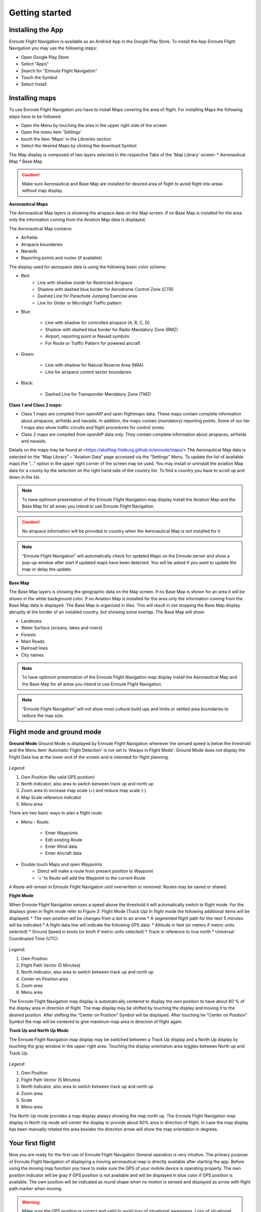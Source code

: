 Getting started
===============

Installing the App
------------------

Enroute Flight Navigation is available as an Android App in the Google Play Store.
To install the App Enroute Flight Navigation you may use the following steps:

* Open Google Play Store
* Select "Apps"
* Search for "Enroute Flight Navigation"
* Touch the Symbol
* Select Install


Installing maps
---------------

To use Enroute Flight Navigation you have to install Maps covering the area of flight.
For installing Maps the following steps have to be followed:

* Open the Menu by touching the area in the upper right side of the screen
* Open the menu item 'Settings'
* touch the item 'Maps' in the *Libraries* section
* Select the desired Maps by clicking the download Symbol

The Map display is composed of two layers selected in the respective Tabs of the 'Map Library' screen:
* Aeronautical Map
* Base Map

.. caution::
    Make sure Aeronautical and Base Map are installed for desired area of flight to avoid flight into areas without map display.

**Aeronautical Maps**

The Aeronautical Map layers is showing the airspace data on the Map screen. If no Base Map is installed for the area only the information coming from the Aviation Map data is displayed.

The Aeronautical Map contains:

* Airfields
* Airspace boundaries
* Navaids
* Reporting points and routes (if available)

The display used for aerospace data is using the following basic color scheme:

* Red:
    * Line with shadow inside for Restricted Airspace
    * Shadow with dashed blue border for Aerodrome Control Zone (CTR)
    * Dashed Line for Parachute Jumping Exercise area
    * Line for Glider or Microlight Traffic pattern

* Blue:

    * Line with shadow for controlled airspace (A, B, C, D)
    * Shadow with dashed blue border for Radio Mandatory Zone (RMZ)
    * Airport, reporting point or Navaid  symbols
    * For Route or Traffic Pattern for powered aircraft

* Green:

    * Line with shadow for Natural Reserve Area (NRA)
    * Line for airspace control sector boundaries

* Black:

    * Dashed Line for Transponder Mandatory Zone (TMZ)


**Class 1 and Class 2 maps:**

* Class 1 maps are compiled from openAIP and open flightmaps data. These maps contain complete information about airspaces, airfields and navaids. In addition, the maps contain (mandatory) reporting points. Some of our tier 1 maps also show traffic circuits and flight procedures for control zones.
* Class 2 maps are compiled from openAIP data only. They contain complete information about airspaces, airfields and navaids.

Details on the maps may be found at <https://akaflieg-freiburg.github.io/enroute/maps/>
The Aeronautical Map data is selected on the “Map Library” – “Aviation Data” page accessed via the “Settings” Menu.
To update the list of available maps the “…” option in the upper right corner of the screen may be used.
You may install or uninstall the aviation Map data for a county by the selection on the right hand side of the country list. To find a country you have to scroll up and down in the list.

.. note::
    To have optimum presentation of the Enroute Flight Navigation map display install the Aviation Map and the Base Map for all areas you intend to use Enroute Flight Navigation.
.. caution::
    No airspace information will be provided in country when the Aeronautical Map is not installed for it.
.. note::
    “Enroute Flight Navigation” will automatically check for updated Maps on the Enroute server and show a pop-up window after start if updated maps have been detected.
    You will be asked if you want to update the map or delay the update.

**Base Map**

The Base Map layers is showing the geographic data on the Map screen. If no Base Map is shown for an area it will be shown in the white background color. If no Aviation Map is installed for the area only the information coming from the Base Map data is displayed. The Base Map is organized in tiles. This will result in not stopping the Base Map display abruptly at the border of an installed country, but showing some overlap.
The Base Map will show:

* Landmass
* Water Surface (oceans, lakes and rivers)
* Forests
* Main Roads
* Railroad lines
* City names

.. note::
    To have optimum presentation of the Enroute Flight Navigation map display install the Aeronautical Map and the Base Map for all areas you intend to use Enroute Flight Navigation.
.. note::
    “Enroute Flight Navigation” will not show  most cultural build ups and limits or settled area boundaries to reduce the map size.


Flight mode and ground mode
---------------------------

**Ground Mode**
Ground Mode is displayed by Enroute Flight Navigation whenever the sensed speed is below the threshold and the Menu item 'Automatic Flight Detection' is not set to 'Always in Flight Mode'.
Ground Mode does not display the Flight Data line at the lower end of the screen and is intended for flight planning.

.. figure:: ./fig_GroundMode.png
    :align: center

*Legend*:

1. Own Position (No valid GPS position)
2. North Indicator, also area to switch between track up and north up
3. Zoom area to increase map scale (+) and reduce map scale (-)
4. Map Scale reference indicator
5. Menu area

There are two basic ways to plan a flight route:

* Menu - Route:

    * Enter Waypoints
    * Edit existing Route
    * Enter Wind data
    * Enter Aircraft data

* Double touch Maps and open Waypoints
    * Direct will make a route from present position to Waypoint
    * '+' to Route will add the Waypoint to the current Route

A Route will remain in Enroute Flight Navigation until overwritten or removed. Routes may be saved or shared.

**Flight Mode**

When Enroute Flight Navigation senses a speed above the threshold it will automatically switch to flight mode.
For the displays given in flight mode refer to Figure 3: Flight Mode (Track Up)
In flight mode the following additional items will be displayed:
* The own position will be changes from a dot to an arrow
* A segmented flight path for the next 5 minutes will be indicated
* A flight data line will indicate the following GPS data:
* Altitude in feet (or meters if metric units selected)
* Ground Speed in knots (or km/h if metric units selected)
* Track in reference to true north
* Universal Coordinated Time (UTC)

.. figure:: ./fig_FlightModeTu.png
    :align: center

*Legend*:

1. Own Position
2. Flight Path Vector (5 Minutes)
3. North Indicator, also area to switch between track up and north up
4. Center on Position area
5. Zoom area
6. Menu area


The  Enroute Flight Navigation map display is automatically centered to display the own position to have about 80 % of the display area in direction  of flight.
The map display may be shifted by touching the display and moving it to the desired position. After shifting the  “Center on Position”  Symbol will be displayed. After touching he  “Center on Position”  Symbol the map will be centered to give maximum map area in direction of flight again.

**Track Up and North Up Mode**

The Enroute Flight Navigation map display may be switched between a Track Up display and a North Up display by touching the gray window in the upper right area.
Touching the display orientation area toggles between North up and Track Up.


.. figure:: ./fig_FlightModeTu.png
    :align: center

*Legend*:

1. Own Position
2. Flight Path Vector (5 Minutes)
3. North Indicator, also area to switch between track up and north up
4. Zoom area
5. Scale
6. Menu area

The North Up mode provides a map display always showing the map north up.
The  Enroute Flight Navigation map display in North Up mode will center the display to provide about 80% area in direction of flight.
In case the map display has been manually rotated the area besides the direction arrow will show the map orientation in degrees.

Your first flight
-----------------

Now you are ready for the first use of Enroute Flight Navigation General operation is very intuitive. The primary purpose of Enroute Flight Navigation of displaying a moving aeronautical map is directly available after starting the app.
Before using the moving map function you have to make sure the GPS of your mobile device is operating properly. The own position indicator will be gray if GPS position is not available and will be displayed in blue color if GPS position is available. The own position will be indicated as round shape when no motion is sensed and displayed as arrow with flight path marker when moving.

.. warning::
    Make sure the GPS position is correct and valid to avoid loss of situational awareness. Loss of situational awareness is a common cause of severe accidents in aviation.

To show a planned route on the moving map display you may:

1. Use 'Direct'
    * Double Touch the desired Waypoint
    * Select 'Direct'
2. Plan a route
    * Double Touch the desired Waypoint
    * Select (+) 'to Route'

The planned route will be displayed as light green line on the map display. More detailed information on route planning will be given in the dedicated section.

**Airspace awareness**

Information related to any selected point on the Map will be displayed when double touching a point.


The displayed Information for arbitrary points will include:

* Distance to point
* True bearing to point
* Airspace classification including related frequencies and transponder code

The displayed Information for reporting points or Navaids will include:

* Distance to point
* True bearing to point
* Designation, controlling agency and radio frequencies
* Airspace classification including related radio frequencies and transponder code

The displayed Information for airfields will include:

* Distance to point
* True bearing to point
* Meteorological information summary if available
* Designation, controlling agency and radio frequencies and Navaids
* Airfield data for Runways and field elevation
* Airspace classification including related radio frequencies and transponder code


More information on the features and operation will be given in the 'Further Steps' part of the Enroute Flight Navigation manual.

The following topics are described in more detail Enroute Flight Navigation 'Reference' section of the manual:

* Display of Airspace
* Display of Aeronautical Data
* Weather Data
* Settings


